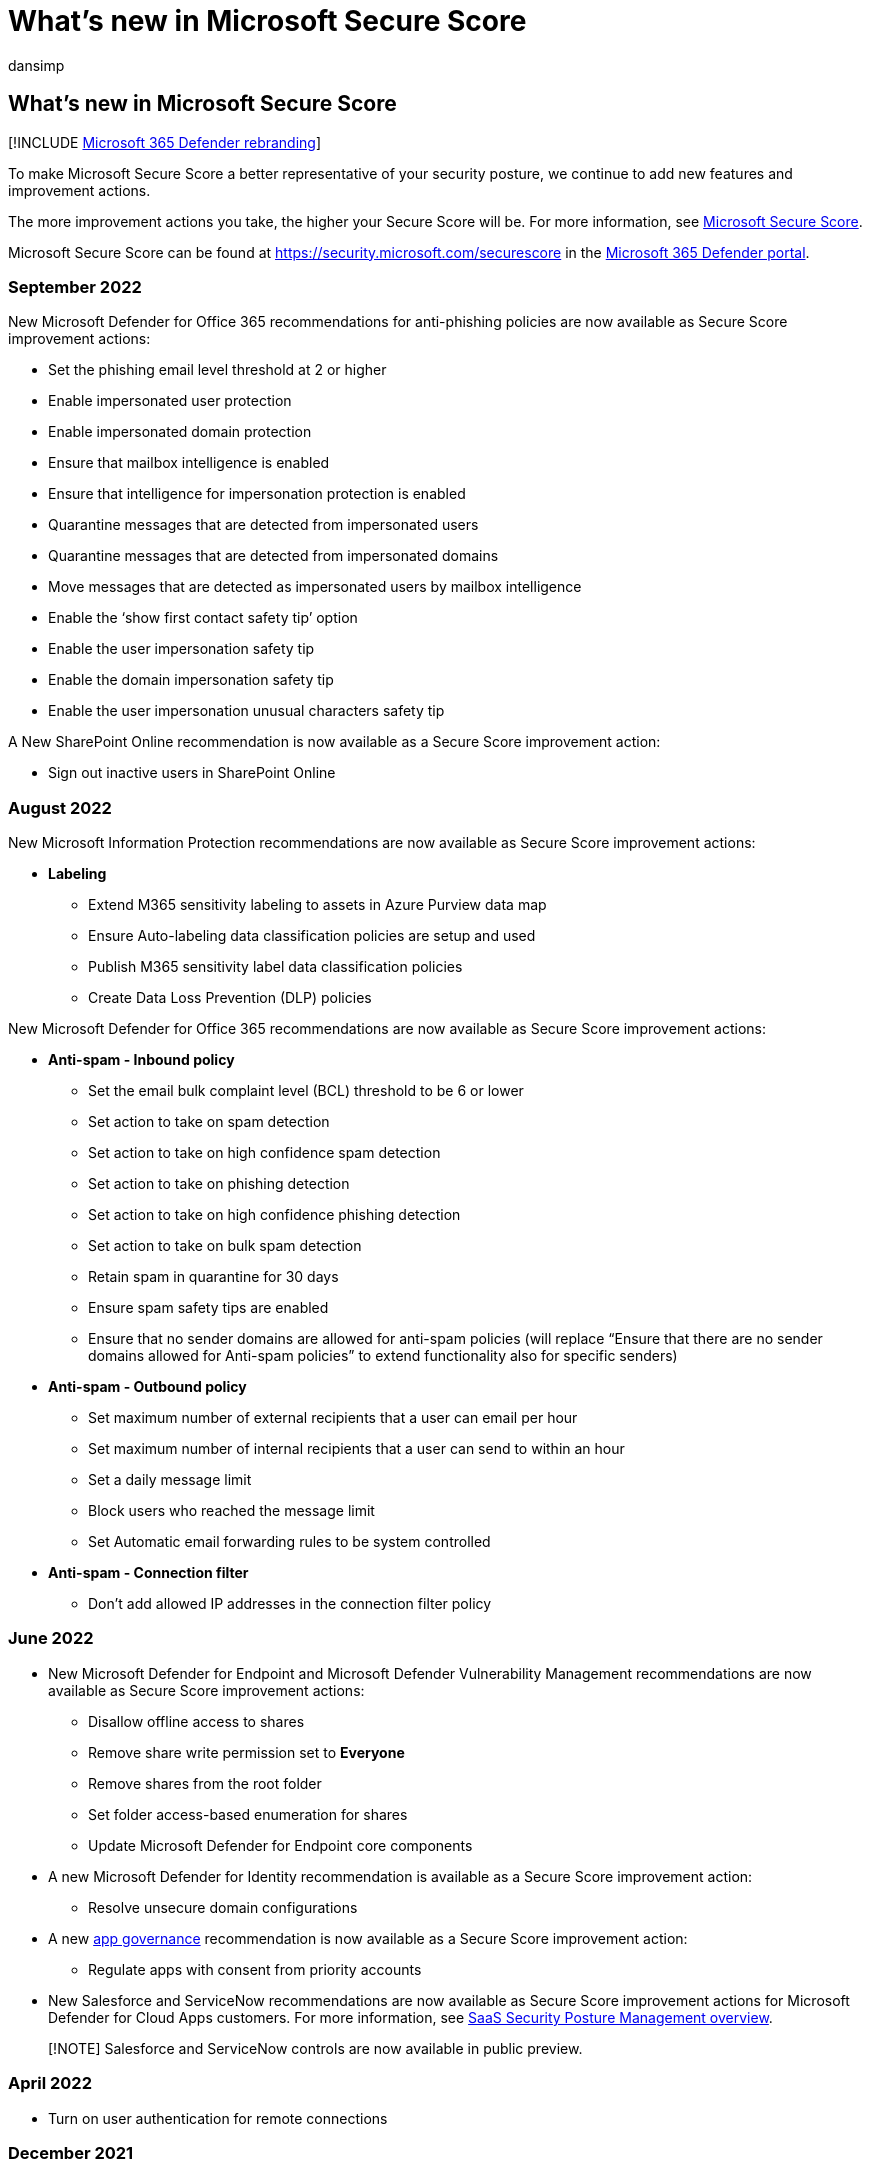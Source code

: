 = What's new in Microsoft Secure Score
:audience: ITPro
:author: dansimp
:description: Describes what new changes have happened to Microsoft Secure Score in the Microsoft 365 Defender portal.
:f1.keywords: ["NOCSH"]
:keywords: microsoft secure score, secure score, office 365 secure score, microsoft security score, Microsoft 365 Defender portal
:manager: dansimp
:ms.author: dansimp
:ms.collection: ["M365-security-compliance"]
:ms.custom: ["seo-marvel-apr2020", "seo-marvel-jun2020"]
:ms.localizationpriority: medium
:ms.mktglfcycl: deploy
:ms.service: microsoft-365-security
:ms.subservice: m365d
:ms.topic: article
:search.appverid: ["MOE150", "MET150"]

== What's new in Microsoft Secure Score

[!INCLUDE xref:../includes/microsoft-defender.adoc[Microsoft 365 Defender rebranding]]

To make Microsoft Secure Score a better representative of your security posture, we continue to add new features and improvement actions.

The more improvement actions you take, the higher your Secure Score will be.
For more information, see xref:microsoft-secure-score.adoc[Microsoft Secure Score].

Microsoft Secure Score can be found at https://security.microsoft.com/securescore in the xref:microsoft-365-defender-portal.adoc[Microsoft 365 Defender portal].

=== September 2022

New Microsoft Defender for Office 365 recommendations for anti-phishing policies are now available as Secure Score improvement actions:

* Set the phishing email level threshold at 2 or higher
* Enable impersonated user protection
* Enable impersonated domain protection
* Ensure that mailbox intelligence is enabled
* Ensure that intelligence for impersonation protection is enabled
* Quarantine messages that are detected from impersonated users
* Quarantine messages that are detected from impersonated domains
* Move messages that are detected as impersonated users by mailbox intelligence
* Enable the '`show first contact safety tip`' option
* Enable the user impersonation safety tip
* Enable the domain impersonation safety tip
* Enable the user impersonation unusual characters safety tip

A New SharePoint Online recommendation is now available as a Secure Score improvement action:

* Sign out inactive users in SharePoint Online

=== August 2022

New Microsoft Information Protection recommendations are now available as Secure Score improvement actions:

* *Labeling*
 ** Extend M365 sensitivity labeling to assets in Azure Purview data map
 ** Ensure Auto-labeling data classification policies are setup and used
 ** Publish M365 sensitivity label data classification policies
 ** Create Data Loss Prevention (DLP) policies

New Microsoft Defender for Office 365 recommendations are now available as Secure Score improvement actions:

* *Anti-spam - Inbound policy*
 ** Set the email bulk complaint level (BCL) threshold to be 6 or lower
 ** Set action to take on spam detection
 ** Set action to take on high confidence spam detection
 ** Set action to take on phishing detection
 ** Set action to take on high confidence phishing detection
 ** Set action to take on bulk spam detection
 ** Retain spam in quarantine for 30 days
 ** Ensure spam safety tips are enabled
 ** Ensure that no sender domains are allowed for anti-spam policies (will replace "`Ensure that there are no sender domains allowed for Anti-spam policies`" to extend functionality also for specific senders)
* *Anti-spam - Outbound policy*
 ** Set maximum number of external recipients that a user can email per hour
 ** Set maximum number of internal recipients that a user can send to within an hour
 ** Set a daily message limit
 ** Block users who reached the message limit
 ** Set Automatic email forwarding rules to be system controlled
* *Anti-spam - Connection filter*
 ** Don't add allowed IP addresses in the connection filter policy

=== June 2022

* New Microsoft Defender for Endpoint and Microsoft Defender Vulnerability Management recommendations are now available as Secure Score improvement actions:
 ** Disallow offline access to shares
 ** Remove share write permission set to *Everyone*
 ** Remove shares from the root folder
 ** Set folder access-based enumeration for shares
 ** Update Microsoft Defender for Endpoint core components
* A new Microsoft Defender for Identity recommendation is available as a Secure Score improvement action:
 ** Resolve unsecure domain configurations
* A new link:/defender-cloud-apps/app-governance-manage-app-governance[app governance] recommendation is now available as a Secure Score improvement action:
 ** Regulate apps with consent from priority accounts
* New Salesforce and ServiceNow recommendations are now available as Secure Score improvement actions for Microsoft Defender for Cloud Apps customers.
For more information, see https://aka.ms/saas_security_posture_management[SaaS Security Posture Management overview].

____
[!NOTE] Salesforce and ServiceNow controls are now available in public preview.
____

=== April 2022

* Turn on user authentication for remote connections

=== December 2021

* Turn on Safe Attachments in block mode
* Prevent sharing Exchange Online calendar details with external users
* Turn on Safe Documents for Office clients
* Turn on the common attachments filter setting for anti-malware policies
* Ensure that there are no sender domains allowed for anti-spam policies
* Create Safe Links policies for email messages
* Create zero-hour auto purge policies for malware
* Turn on Microsoft Defender for Office 365 in SharePoint, OneDrive, and Microsoft Teams
* Create zero-hour auto purge policies for phishing messages
* Create zero-hour auto purge policies for spam messages
* Block abuse of exploited vulnerable signed drivers
* Turn on scanning of removable drives during a full scan

=== We want to hear from you

If you have any issues, let us know by posting in the https://techcommunity.microsoft.com/t5/Security-Privacy-Compliance/bd-p/security_privacy[Security, Privacy & Compliance] community.
We're monitoring the community and will provide help.

=== Related resources

* xref:microsoft-secure-score-improvement-actions.adoc[Assess your security posture]
* xref:microsoft-secure-score-history-metrics-trends.adoc[Track your Microsoft Secure Score history and meet goals]
* xref:microsoft-secure-score-whats-coming.adoc[What's coming]
